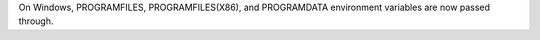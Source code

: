 On Windows, PROGRAMFILES, PROGRAMFILES(X86), and PROGRAMDATA environment variables are now passed through.
